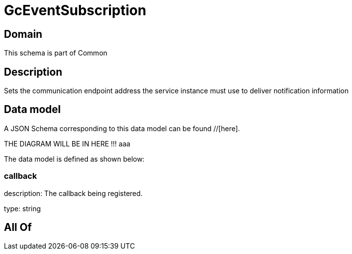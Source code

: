 = GcEventSubscription

[#domain]
== Domain

This schema is part of Common

[#description]
== Description
Sets the communication endpoint address the service instance must use to deliver notification information


[#data_model]
== Data model

A JSON Schema corresponding to this data model can be found //[here].

THE DIAGRAM WILL BE IN HERE !!!
aaa

The data model is defined as shown below:


=== callback
description: The callback being registered.

type: string


[#all_of]
== All Of

